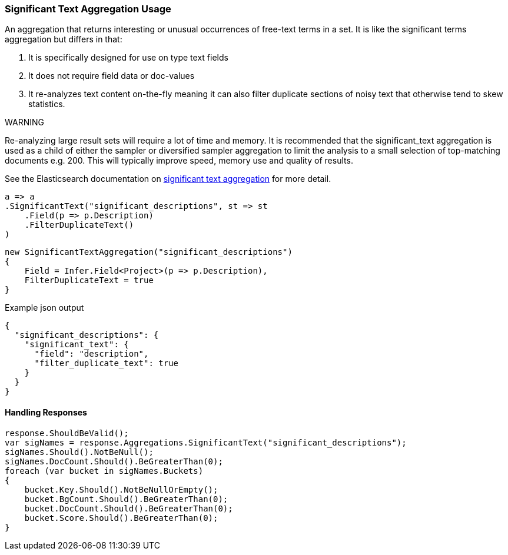:ref_current: https://www.elastic.co/guide/en/elasticsearch/reference/6.1

:github: https://github.com/elastic/elasticsearch-net

:nuget: https://www.nuget.org/packages

////
IMPORTANT NOTE
==============
This file has been generated from https://github.com/elastic/elasticsearch-net/tree/master/src/Tests/Aggregations/Bucket/SignificantText/SignificantTextAggregationUsageTests.cs. 
If you wish to submit a PR for any spelling mistakes, typos or grammatical errors for this file,
please modify the original csharp file found at the link and submit the PR with that change. Thanks!
////

[[significant-text-aggregation-usage]]
=== Significant Text Aggregation Usage

An aggregation that returns interesting or unusual occurrences of free-text
terms in a set. It is like the significant terms aggregation but differs in that:

. It is specifically designed for use on type text fields

. It does not require field data or doc-values

. It re-analyzes text content on-the-fly meaning it can also filter duplicate sections of noisy text that otherwise tend to skew statistics.

WARNING

--
Re-analyzing large result sets will require a lot of time and memory.
It is recommended that the significant_text aggregation is used
as a child of either the sampler or diversified sampler aggregation to
limit the analysis to a small selection of top-matching documents
e.g. 200. This will typically improve speed, memory use and quality
of results.

--

See the Elasticsearch documentation on {ref_current}/search-aggregations-bucket-significanttext-aggregation.html[significant text aggregation] for more detail.

[source,csharp]
----
a => a
.SignificantText("significant_descriptions", st => st
    .Field(p => p.Description)
    .FilterDuplicateText()
)
----

[source,csharp]
----
new SignificantTextAggregation("significant_descriptions")
{
    Field = Infer.Field<Project>(p => p.Description),
    FilterDuplicateText = true
}
----

[source,javascript]
.Example json output
----
{
  "significant_descriptions": {
    "significant_text": {
      "field": "description",
      "filter_duplicate_text": true
    }
  }
}
----

==== Handling Responses

[source,csharp]
----
response.ShouldBeValid();
var sigNames = response.Aggregations.SignificantText("significant_descriptions");
sigNames.Should().NotBeNull();
sigNames.DocCount.Should().BeGreaterThan(0);
foreach (var bucket in sigNames.Buckets)
{
    bucket.Key.Should().NotBeNullOrEmpty();
    bucket.BgCount.Should().BeGreaterThan(0);
    bucket.DocCount.Should().BeGreaterThan(0);
    bucket.Score.Should().BeGreaterThan(0);
}
----

